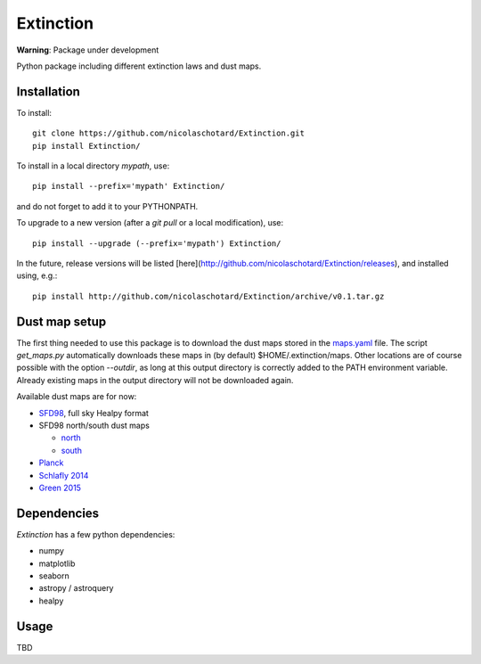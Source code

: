 Extinction
==========

**Warning**: Package under development

Python package including different extinction laws and dust maps.

Installation
------------

To install::

  git clone https://github.com/nicolaschotard/Extinction.git
  pip install Extinction/

To install in a local directory `mypath`, use::

  pip install --prefix='mypath' Extinction/

and do not forget to add it to your PYTHONPATH.

To upgrade to a new version (after a `git pull` or a local modification), use::

  pip install --upgrade (--prefix='mypath') Extinction/


In the future, release versions will be listed
[here](http://github.com/nicolaschotard/Extinction/releases), and
installed using, e.g.::

  pip install http://github.com/nicolaschotard/Extinction/archive/v0.1.tar.gz


Dust map setup
--------------

The first thing needed to use this package is to download the dust
maps stored in the `maps.yaml <extinction/data/maps.yaml>`_ file. The
script `get_maps.py` automatically downloads these maps in (by
default) $HOME/.extinction/maps. Other locations are of course
possible with the option `--outdir`, as long at this output directory
is correctly added to the PATH environment variable. Already existing
maps in the output directory will not be downloaded again.

Available dust maps are for now:

- `SFD98 <http://lambda.gsfc.nasa.gov/product/foreground/dust_map.cfm>`_, full sky Healpy format
- SFD98 north/south dust maps

  - `north <http://www.sdss3.org/svn/repo/catalogs/dust/trunk/maps/SFD_dust_4096_ngp.fits>`_
  - `south <http://www.sdss3.org/svn/repo/catalogs/dust/trunk/maps/SFD_dust_4096_sgp.fits>`_

- `Planck <http://irsa.ipac.caltech.edu/data/Planck/release_1/all-sky-maps/previews/HFI_CompMap_ThermalDustModel_2048_R1.20/index.html>`_
- `Schlafly 2014 <http://lambda.gsfc.nasa.gov/product/foreground/fg_ebv_map_info.cfm>`_
- `Green 2015 <http://lambda.gsfc.nasa.gov/product/foreground/fg_ebv_2015_map_info.cfm>`_


Dependencies
------------

`Extinction` has a few python dependencies:

- numpy
- matplotlib
- seaborn
- astropy / astroquery  
- healpy

Usage
-----

TBD
